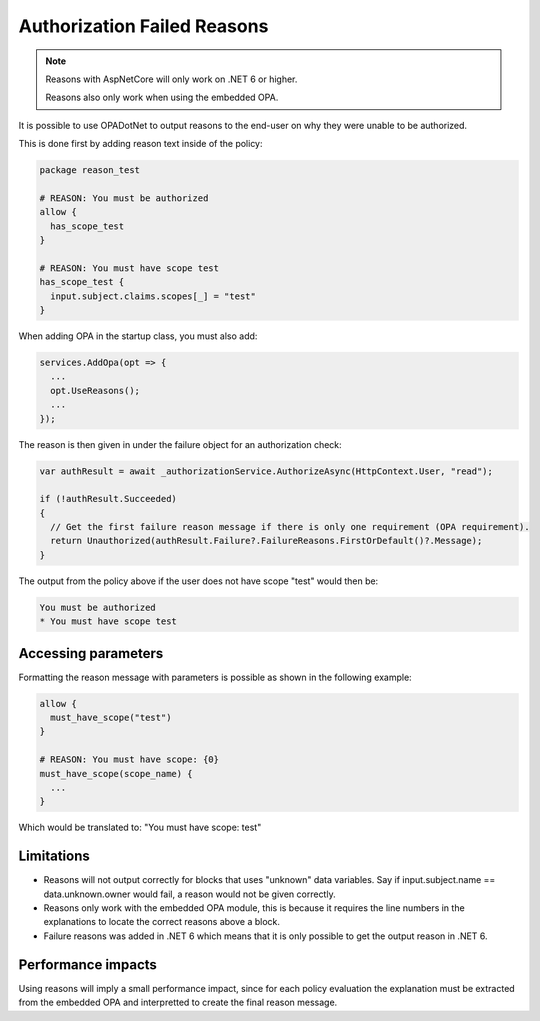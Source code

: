 Authorization Failed Reasons
=============================

.. note::
  Reasons with AspNetCore will only work on .NET 6 or higher.

  Reasons also only work when using the embedded OPA.

It is possible to use OPADotNet to output reasons to the end-user on why they were unable to be authorized.

This is done first by adding reason text inside of the policy:

.. code-block::

  package reason_test

  # REASON: You must be authorized
  allow { 
    has_scope_test
  }

  # REASON: You must have scope test
  has_scope_test {
    input.subject.claims.scopes[_] = "test"
  }


When adding OPA in the startup class, you must also add:

.. code-block:: csharp

  services.AddOpa(opt => {
    ...
    opt.UseReasons();
    ...
  });

The reason is then given in under the failure object for an authorization check:

.. code-block:: csharp

  var authResult = await _authorizationService.AuthorizeAsync(HttpContext.User, "read");

  if (!authResult.Succeeded)
  {
    // Get the first failure reason message if there is only one requirement (OPA requirement).
    return Unauthorized(authResult.Failure?.FailureReasons.FirstOrDefault()?.Message);
  }

The output from the policy above if the user does not have scope "test" would then be:

.. code-block::

  You must be authorized
  * You must have scope test

Accessing parameters
---------------------

Formatting the reason message with parameters is possible as shown in the following example:

.. code-block::

  allow {
    must_have_scope("test")
  }

  # REASON: You must have scope: {0}
  must_have_scope(scope_name) {
    ...
  }

Which would be translated to: "You must have scope: test"

Limitations
------------

* Reasons will not output correctly for blocks that uses "unknown" data variables. Say if input.subject.name == data.unknown.owner would fail, a reason would not be given correctly.
* Reasons only work with the embedded OPA module, this is because it requires the line numbers in the explanations to locate the correct reasons above a block.
* Failure reasons was added in .NET 6 which means that it is only possible to get the output reason in .NET 6.

Performance impacts
--------------------

Using reasons will imply a small performance impact, since for each policy evaluation the explanation must be extracted from the 
embedded OPA and interpretted to create the final reason message.